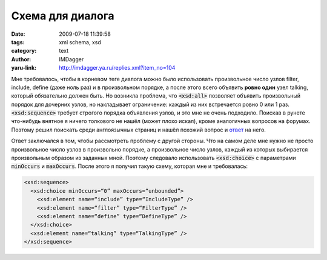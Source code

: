 Схема для диалога
=================
:date: 2009-07-18 11:39:58
:tags: xml schema, xsd
:category: text
:author: IMDagger
:yaru-link: http://imdagger.ya.ru/replies.xml?item_no=104

Мне требовалось, чтобы в корневом теге диалога можно было использовать
произвольное число узлов filter, include, define (даже ноль раз) и в
произвольном порядке, а после этого всего объявить **ровно один** узел
talking, который обязательно должен быть. Но возникла проблема, что
:code:`<xsd:all>` позволяет объявить произвольный порядок для дочерних узлов,
но накладывает ограничение: каждый из них встречается ровно 0 или 1 раз.
:code:`<xsd:sequence>` требует строгого порядка объявления узлов, и это мне не
очень подходило. Поискав в рунете что-нибудь внятное я ничего толкового
не нашёл (может плохо искал), кроме аналогичных вопросов на форумах.
Поэтому решил поискать среди англоязычных страниц и нашёл похожий вопрос
и `ответ <http://xsd.stylusstudio.com/2001nov/post03029.htm>`__ на него.

Ответ заключался в том, чтобы рассмотреть проблему с другой стороны. Что
на самом деле мне нужно не просто произвольное число узлов в произвольно
порядке, а произвольное число узлов, каждый из которых выбирается
произвольным образом из заданных мной. Поэтому следовало использовать
:code:`<xsd:choice>` с параметрами :code:`minOccurs` и :code:`maxOccurs`. После этого я
получил такую схему, которая мне и требовалась:

.. code-block:: xml

   <xsd:sequence>
     <xsd:choice minOccurs=“0” maxOccurs=“unbounded”>
       <xsd:element name=“include” type=“IncludeType” />
       <xsd:element name=“filter” type=“FilterType” />
       <xsd:element name=“define” type=“DefineType” />
     </xsd:choice>
     <xsd:element name=“talking” type=“TalkingType” />
   </xsd:sequence>

